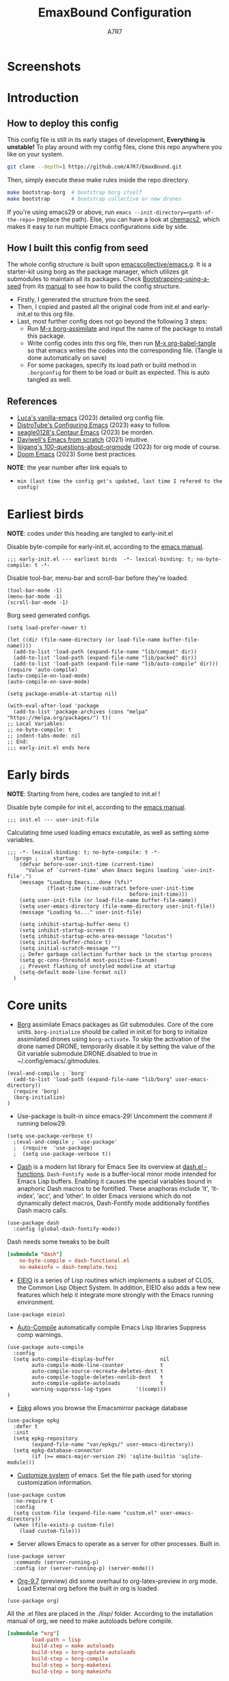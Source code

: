 :DOC-CONFIG:
# Tangle by default to init.el, which is the most common case
#+PROPERTY: header-args:elisp :tangle init.el :language elisp
#+PROPERTY: header-args:emacs-lisp :tangle init.el :language elisp
#+PROPERTY: header-args:toml :tangle .borgconfig :language toml
#+PROPERTY: header-args:mkdirp yes :comments no
#+STARTUP: fold
#+OPTIONS: toc:2
#+auto_tangle: t
:END:

#+TITLE: EmaxBound Configuration
#+AUTHOR: A7R7

#+HTML:<img alt="EmaxBound" src="assets/EmacsBound.svg" width="100%"> 
#+HTML:<a href="https://www.gnu.org/software/emacs/"><img alt="GNU Emacs" src="https://img.shields.io/badge/emacs-29.1-8A2BF2?logo=gnuemacs&logoColor=white"/></a>
#+HTML:<a href="https://github.com/emacscollective/borg"><img alt="Package Manager" src="https://img.shields.io/badge/package_manager-borg-green"/></a>
#+HTML:<a href="https://en.wikipedia.org/wiki/Linux"><img alt="Linux" src="https://img.shields.io/badge/linux-FCC624?logo=linux&logoColor=black"/></a>

* Screenshots
#+HTML:<img alt="Dashboard" src="assets/dashboard.png" width="100%">
#+HTML:<img alt="Org Mode" src="assets/org_mode.png" width="80%" style="box-shadow: 2px 2px 4px rgba(0, 0, 0, 0.5);">
* Introduction
** How to deploy this config

This config file is still in its early stages of development, *Everything is unstable!*
To play around with my config files, clone this repo anywhere you like on your system.

#+begin_src bash
git clone --depth=1 https://github.com/A7R7/EmaxBound.git
#+end_src

Then, simply execute these make rules inside the repo directory.

#+begin_src bash
make bootstrap-borg  # bootstrap borg itself
make bootstrap       # bootstrap collective or new drones
#+end_src

If you're using emacs29 or above, run ~emacs --init-directory=<path-of-the-repo>~ (replace the path).
Else, you can have a look at [[https://github.com/plexus/chemacs2][chemacs2]], which makes it easy to run multiple Emacs configurations side by side.

** How I built this config from seed

The whole config structure is built upon [[https://github.com/emacscollective/emacs.g][emacscollective/emacs.g]].
It is a starter-kit using borg as the package manager, which utilizes git submodules to maintain all its packages.
Check [[https://emacsmirror.net/manual/borg/Bootstrapping-using-a-seed.html][Bootstrapping-using-a-seed]] from its [[https://emacsmirror.net/manual/borg/][manual]] to see how to build the config structure.

- Firstly, I generated the structure from the seed.
- Then, I copied and pasted all the original code from init.el and early-init.el to this org file.
- Last, most further config does not go beyond the following 3 steps:
  + Run [[elisp: borg-assimilate][M-x borg-assimilate]] and input the name of the package to install this package.
  + Write config codes into this org file, then run [[elisp:org-babel-tangle][M-x org-babel-tangle]] so that emacs writes the codes into the corresponding file. (Tangle is done automatically on save)
  + For some packages, specify its load path or build method in ~.borgconfig~ for them to be load or built as expected. This is auto tangled as well.

** References
-  [[https://github.com/lccambiaghi/vanilla-emacs][Luca's vanilla-emacs]] (2023) detailed org config file.
-  [[https://gitlab.com/dwt1/configuring-emacs][DistroTube's Configuring Emacs]] (2023) easy to follow.
-  [[https://github.com/seagle0128/.emacs.d][seagle0128's Centaur Emacs]] (2023) be morden.
-  [[https://github.com/daviwil/emacs-from-scratch][Daviwell's Emacs from scratch]] (2021) intuitive.
-  [[https://github.com/lijigang/100-questions-about-orgmode][lijigang's 100-questions-about-orgmode]] (2023) for org mode of course.
-  [[https://github.com/doomemacs/doomemacs][Doom Emacs]] (2023) Some best practices.
*NOTE*: the year number after link equals to
- =min (last time the config get's updated, last time I refered to the config)=
* Earliest birds

*NOTE*: codes under this heading are tangled to early-init.el

Disable byte-compile for early-init.el, according to the [[https://www.gnu.org/software/emacs/manual/html_node/emacs/Init-File.html][emacs manual]].
#+begin_src elisp :tangle early-init.el
;;; early-init.el --- earliest birds  -*- lexical-binding: t; no-byte-compile: t -*-
#+end_src

Disable tool-bar, menu-bar and scroll-bar before they're loaded.
#+begin_src elisp :tangle early-init.el
(tool-bar-mode -1)
(menu-bar-mode -1)
(scroll-bar-mode -1)
#+end_src

Borg seed generated configs.
#+begin_src elisp :tangle early-init.el
(setq load-prefer-newer t)

(let ((dir (file-name-directory (or load-file-name buffer-file-name))))
  (add-to-list 'load-path (expand-file-name "lib/compat" dir))
  (add-to-list 'load-path (expand-file-name "lib/packed" dir))
  (add-to-list 'load-path (expand-file-name "lib/auto-compile" dir)))
(require 'auto-compile)
(auto-compile-on-load-mode)
(auto-compile-on-save-mode)

(setq package-enable-at-startup nil)

(with-eval-after-load 'package
  (add-to-list 'package-archives (cons "melpa" "https://melpa.org/packages/") t))
;; Local Variables:
;; no-byte-compile: t
;; indent-tabs-mode: nil
;; End:
;;; early-init.el ends here
#+end_src

* Early birds

*NOTE*: Starting from here, codes are tangled to init.el !

Disable byte compile for init.el, according to the [[https://www.gnu.org/software/emacs/manual/html_node/emacs/Init-File.html][emacs manual]].
#+begin_src elisp
;;; init.el --- user-init-file
#+end_src

Calculating time used loading emacs excutable, as well as setting some variables.
#+begin_src elisp
;;; -*- lexical-binding: t; no-byte-compile: t -*-
  (progn ;     startup
    (defvar before-user-init-time (current-time)
      "Value of `current-time' when Emacs begins loading `user-init-file'.")
    (message "Loading Emacs...done (%fs)"
             (float-time (time-subtract before-user-init-time
                                        before-init-time)))
    (setq user-init-file (or load-file-name buffer-file-name))
    (setq user-emacs-directory (file-name-directory user-init-file))
    (message "Loading %s..." user-init-file)

    (setq inhibit-startup-buffer-menu t)
    (setq inhibit-startup-screen t)
    (setq inhibit-startup-echo-area-message "locutus")
    (setq initial-buffer-choice t)
    (setq initial-scratch-message "")
    ;; Defer garbage collection further back in the startup process
    (setq gc-cons-threshold most-positive-fixnum)
    ;; Prevent flashing of unstyled modeline at startup
    (setq-default mode-line-format nil)
  )
#+end_src

* Core units

 * [[https://github.com/emacscollective/borg][Borg]] assimilate Emacs packages as Git submodules. Core of the core units.
   =borg-initialize= should be called in init.el for borg to initialize assimilated drones using =borg-activate=.
    To skip the activation of the drone named DRONE, temporarily disable it by setting the value of the Git variable submodule.DRONE.disabled to true in ~/.config/emacs/.gitmodules.

#+begin_src elisp
(eval-and-compile ; `borg'
  (add-to-list 'load-path (expand-file-name "lib/borg" user-emacs-directory))
  (require 'borg)
  (borg-initialize)
)
#+end_src

 * Use-package is built-in since emacs-29! Uncomment the comment if running below29.
#+begin_src elisp
(setq use-package-verbose t)
  ;(eval-and-compile ; `use-package'
  ;  (require  'use-package)
  ;  (setq use-package-verbose t))
#+end_src

 * [[https://github.com/magnars/dash.el][Dash]] is a modern list library for Emacs See its overview at [[https://github.com/magnars/dash.el#functions][dash.el - functions]].
    =Dash-Fontify mode= is a buffer-local minor mode intended for Emacs Lisp buffers.  Enabling it causes the special variables bound in anaphoric Dash macros to be fontified.  These anaphoras include ‘it’, ‘it-index’, ‘acc’, and ‘other’.  In older Emacs versions which do not dynamically detect macros, Dash-Fontify mode additionally fontifies Dash macro calls.

#+begin_src elisp
(use-package dash
  :config (global-dash-fontify-mode))
#+end_src

Dash needs some tweaks to be built
#+begin_src toml
[submodule "dash"]
	no-byte-compile = dash-functional.el
	no-makeinfo = dash-template.texi
#+end_src

 * [[https://www.gnu.org/software/emacs][EIEIO]] is a series of Lisp routines which implements a subset of CLOS, the Common Lisp Object System. In addition, EIEIO also adds a few new features which help it integrate more strongly with the Emacs running environment.
#+begin_src elisp
(use-package eieio)
#+end_src

 * [[https://github.com/emacscollective/auto-compile][Auto-Compile]] automatically compile Emacs Lisp libraries
   Suppress comp warnings.
#+begin_src elisp
  (use-package auto-compile
    :config
    (setq auto-compile-display-buffer               nil
          auto-compile-mode-line-counter            t
          auto-compile-source-recreate-deletes-dest t
          auto-compile-toggle-deletes-nonlib-dest   t
          auto-compile-update-autoloads             t 
          warning-suppress-log-types        '((comp)))
  )
#+end_src

 * [[https://github.com/emacscollective/epkg][Epkg]] allows you browse the Emacsmirror package database
#+begin_src elisp
(use-package epkg
  :defer t
  :init
  (setq epkg-repository
        (expand-file-name "var/epkgs/" user-emacs-directory))
  (setq epkg-database-connector
        (if (>= emacs-major-version 29) 'sqlite-builtin 'sqlite-module)))
#+end_src

 * [[https://www.emacswiki.org/emacs/CustomizingAndSaving#Customize][Customize system]] of emacs. Set the file path used for storing customization information.
#+begin_src elisp
(use-package custom
  :no-require t
  :config
  (setq custom-file (expand-file-name "custom.el" user-emacs-directory))
  (when (file-exists-p custom-file)
    (load custom-file)))
#+end_src

 * Server allows Emacs to operate as a server for other processes. Built in.
#+begin_src elisp
(use-package server
  :commands (server-running-p)
  :config (or (server-running-p) (server-mode)))
#+end_src

 * [[https://git.tecosaur.net/tec/org-mode][Org-9.7]] (preview) did some overhaul to org-latex-preview in org mode. Load External org before the built in org is loaded.
#+begin_src elisp
  (use-package org)
#+end_src

All the .el files are placed in the ./lisp/ folder.
According to the installation manual of org, we need to make autoloads before compile.
#+begin_src toml 
  [submodule "org"]
          load-path = lisp
          build-step = make autoloads
          build-step = borg-update-autoloads
          build-step = borg-compile
          build-step = borg-maketexi
          build-step = borg-makeinfo
#+end_src

 * End of early birds, calculate load time.
#+begin_src elisp
(progn ;     startup
  (message "Loading early birds...done (%fs)"
           (float-time (time-subtract (current-time) before-user-init-time))))
#+end_src

* Libraries
** S
[[https://github.com/magnars/s.el][S]] is the long lost Emacs string manipulation library.

** F
[[https://github.com/rejeep/f.el][F]] is a modern API for working with files and directories in Emacs.

** Annalist
[[https://github.com/noctuid/annalist.el][annalist.el]] is a library that can be used to record information and later print that information using org-mode headings and tables. It allows defining different types of things that can be recorded (e.g. keybindings, settings, hooks, and advice) and supports custom filtering, sorting, and formatting. annalist is primarily intended for use in other packages like general and evil-collection, but it can also be used directly in a user’s configuration.
** Shrink path
[[https://github.com/zbelial/shrink-path.el][Shrink path]] is a small utility functions that allow for fish-style trunctated directories in eshell and for example modeline.
#+begin_src elisp
(use-package shrink-path :demand t)
#+end_src

** Emacsql
tweaks to buiild emacsql
#+begin_src toml
  [submodule "emacsql"]
	no-byte-compile = emacsql-pg.el
#+end_src

** Sqlite3
#+begin_src toml
[submodule "sqlite3"]
	build-step = make
#+end_src

* Basic Kbd 

We setup keybinding framworks and basic keybindings at this place. Note that not all keybindings are set here. Some package specific keybinding configs are set under where the package is configed
** Evil
*** Evil mode

[[https://github.com/emacs-evil/evil][Evil mode]] that turns you into an evil.

#+begin_src elisp
  (use-package evil
    :init
      (setq evil-want-integration t) ;; t by default
      (setq evil-want-keybinding nil)
      (setq evil-vsplit-window-right t)
      (setq evil-split-window-below t)
      (setq evil-want-C-u-scroll t)

    :config
      (evil-mode 1)
        ;; Use visual line motions even outside of visual-line-mode buffers
      (evil-global-set-key 'motion "j" 'evil-next-visual-line)
      (evil-global-set-key 'motion "k" 'evil-previous-visual-line)
      (evil-set-initial-state 'messages-buffer-mode 'normal)
      (evil-set-initial-state 'dashboard-mode 'normal)
      (evil-define-key 'normal 'foo-mode "e" 'baz)
  )
#+end_src

*** Evil collection

[[https://github.com/emacs-evil/evil-collection][Evil-collection]] automatically configures various Emacs modes with Vi-like keybindings.

#+begin_src elisp
  (use-package evil-collection
    ;; :demand t
    :after evil
    :custom (evil-collection-setup-minibuffer t)
    :config
    ;(setq evil-collection-mode-list '(dashboard dired ibuffer))
    (evil-collection-init))

  (use-package evil-tutor
    :demand t)

  (use-package emacs
    :config (setq ring-bell-function #'ignore)
  )
#+end_src

*** Undo-tree
#+begin_src elisp
  (use-package undo-tree
    :after evil
    :diminish
    :config
    (evil-set-undo-system 'undo-tree)
    (global-undo-tree-mode 1)
  )
#+end_src

** Meow
#+begin_src elisp
  (use-package meow
  :defer t
  :custom-face
    (meow-cheatsheet-command ((t (:height 180 :inherit fixed-pitch))))
  :config
    (defun meow-setup ()
      (setq meow-cheatsheet-layout meow-cheatsheet-layout-qwerty)
      (meow-motion-overwrite-define-key
       '("j" . meow-next)
       '("k" . meow-prev)
       '("<escape>" . ignore))
      (meow-leader-define-key
       ;; SPC j/k will run the original command in MOTION state.
       '("j" . "H-j") '("k" . "H-k")
       ;; Use SPC (0-9) for digit arguments.
       '("1" . meow-digit-argument) '("2" . meow-digit-argument) '("3" . meow-digit-argument)
       '("4" . meow-digit-argument) '("5" . meow-digit-argument) '("6" . meow-digit-argument)
       '("7" . meow-digit-argument) '("8" . meow-digit-argument) '("9" . meow-digit-argument)
       '("0" . meow-digit-argument) '("/" . meow-keypad-describe-key) '("?" . meow-cheatsheet))
      (meow-normal-define-key
       '("1" . meow-expand-1) '("2" . meow-expand-2) '("3" . meow-expand-3)
       '("4" . meow-expand-4) '("5" . meow-expand-5) '("6" . meow-expand-6)
       '("7" . meow-expand-7) '("8" . meow-expand-8) '("9" . meow-expand-9)
       '("0" . meow-expand-0)
       '("-" . negative-argument) '(";" . meow-reverse)
       '("," . meow-inner-of-thing) '("." . meow-bounds-of-thing)
       '("[" . meow-beginning-of-thing) '("]" . meow-end-of-thing)
       '("a" . meow-append) '("A" . meow-open-below)
       '("b" . meow-back-word) '("B" . meow-back-symbol)
       '("c" . meow-change) '("d" . meow-delete)
       '("D" . meow-backward-delete)
       '("e" . meow-next-word) '("E" . meow-next-symbol)
       '("f" . meow-find)
       '("g" . meow-cancel-selection) '("G" . meow-grab)
       '("h" . meow-left) '("H" . meow-left-expand)
       '("i" . meow-insert) '("I" . meow-open-above)
       '("j" . meow-next) '("J" . meow-next-expand)
       '("k" . meow-prev) '("K" . meow-prev-expand)
       '("l" . meow-right) '("L" . meow-right-expand)
       '("m" . meow-join)
       '("n" . meow-search)
       '("o" . meow-block) '("O" . meow-to-block)
       '("p" . meow-yank)
       '("q" . meow-quit) '("Q" . meow-goto-line)
       '("r" . meow-replace) '("R" . meow-swap-grab)
       '("s" . meow-kill)
       '("t" . meow-till)
       '("u" . meow-undo) '("U" . meow-undo-in-selection)
       '("v" . meow-visit)
       '("w" . meow-mark-word) '("W" . meow-mark-symbol)
       '("x" . meow-line) '("X" . meow-goto-line)
       '("y" . meow-save) '("Y" . meow-sync-grab)
       '("z" . meow-pop-selection)
       '("'" . repeat) '("<escape>" . ignore)))
        (meow-setup)
  )
#+end_src

** General

[[https://github.com/noctuid/general.el][General]] provides a more convenient method for binding keys in emacs
(for both evil and non-evil users).

*Note*: byte compile init.el will lead to function created by general-create-definer failed to work. See [[Header]].
#+begin_src elisp
  ;; Make ESC quit prompts
  (global-set-key (kbd "<escape>") 'keyboard-escape-quit)

  (use-package general
  :after evil
  :config
    ;; (general-evil-setup)
    ;; set up 'SPC' as the global leader key

    (general-evil-setup t)
    (general-create-definer config/leader
      :states '(normal insert visual emacs)
      :keymaps 'override
      :prefix "SPC" ;; set leader
      :global-prefix "M-SPC") ;; access leader in insert mode

    (config/leader
        "DEL"     '(which-key-undo                 :wk "󰕍 Undo key"))

    (config/leader :infix "b"
        ""        '(nil                            :wk "  Buffer ")
        "DEL"     '(which-key-undo                 :wk "󰕍 Undo key")
        "b"       '(switch-to-buffer               :wk " Switch ")
        "d"       '(kill-this-buffer               :wk "󰅖 Delete ")
        "r"       '(revert-buffer                  :wk "󰑓 Reload ")
        "["       '(previous-buffer                :wk " Prev ")
        "]"       '(next-buffer                    :wk " Next ")
    )
    (config/leader
        "{"       '(centaur-tabs-backward-group    :wk " Prev Group")
        "}"       '(centaur-tabs-forward-group     :wk " Next Group")
        "["       '(centaur-tabs-backward          :wk " Prev Buffer ")
        "]"       '(centaur-tabs-forward           :wk " Next Buffer ")
    )

    (config/leader :infix "TAB"
        ""        '(nil                            :wk " 󰓩 Tab ")
        "DEL"     '(which-key-undo                 :wk "󰕍 Undo key")
        "TAB"     '(tab-new                        :wk "󰝜 Tab New ")
        "d"       '(tab-close                      :wk "󰭌 Tab Del ")
        "["       '(tab-previous                   :wk " Prev ")
        "]"       '(tab-next                       :wk " Next ")
    )

    (config/leader :infix "w"
        ""        '(nil                            :wk " 󰓩 Tab ")
        "DEL"     '(which-key-undo                 :wk "󰕍 Undo key")
        "d"       '(delete-window                  :wk "󰅖 Delete  ")
        "v"       '(split-window-vertically        :wk "󰤻 Split   ")
        "s"       '(split-window-horizontally      :wk "󰤼 Split   ")
        "h"       '(evil-window-left               :wk " Focus H ")
        "j"       '(evil-window-down               :wk " Focus J ")
        "k"       '(evil-window-up                 :wk " Focus K ")
        "l"       '(evil-window-right              :wk " Focus L ")
        "\\"      '(split-window-vertically        :wk "󰤻 Split   ")
        "|"       '(split-window-horizontally      :wk "󰤼 Split   ")
    )
    (config/leader :infix "w"
        "\\"      '(split-window-vertically        :wk "󰤻 Split   ")
        "|"       '(split-window-horizontally      :wk "󰤼 Split   ")
    )

    (config/leader :infix "B"
        ""        '(nil                            :wk " 󰏗 Borg      ")
        "DEL"     '(which-key-undo                 :wk "󰕍 Undo key   ")
        "a"       '(borg-assimilate                :wk "󱧕 Assimilate ")
        "A"       '(borg-activate                  :wk " Activate   ")
        "b"       '(borg-build                     :wk "󱇝 Build      ")
        "c"       '(borg-clone                     :wk " Clone      ")
        "r"       '(borg-remove                    :wk "󱧖 Remove     ")
    )

    (config/leader :infix "t"
        ""        '(nil                            :wk " 󰭩 Toggle    ")
        "DEL"     '(which-key-undo                 :wk "󰕍 Undo key   ")
    )

    (config/leader :infix "q"
        ""        '(nil                            :wk " 󰗼 Quit      ")
        "DEL"     '(which-key-undo                 :wk "󰕍 Undo key   ")
        "q"       '(save-buffers-kill-terminal     :wk "󰗼 Quit Emacs ")
    )

    (config/leader :infix "g"
        ""        '(nil                            :wk " 󰊢 Git       ")
        "DEL"     '(which-key-undo                 :wk "󰕍 Undo key   ")
        "g"       '(magit                          :wk " Magit      ")
    )

    (config/leader 
        "e"       '(dirvish-side                   :wk "󰙅 Dirvish-side ")
        "E"       '(dirvish                        :wk " Dirvish      ")
        ;"qe"      '(save-buffers-kill-emacs         :wk "Quit Emacs ")
    )
  )
#+end_src

** Which-key

[[https://github.com/justbur/emacs-which-key][Which-key]] is a minor mode for Emacs that displays the key bindings following your currently entered incomplete command (a prefix) in a popup.
#+begin_src elisp
  (use-package which-key
  :after general
  :init
    (setq
      which-key-sort-order #'which-key-key-order-alpha
      which-key-sort-uppercase-first nil
      which-key-add-column-padding 1
      which-key-max-display-columns nil
      which-key-min-display-lines 6
      which-key-side-window-location 'bottom
      which-key-side-window-slot -10
      which-key-side-window-max-height 0.25
      which-key-idle-delay 0.8
      which-key-idle-secondary-delay 0.01
      which-key-max-description-length 25
      which-key-allow-imprecise-window-fit t
      ;which-key-separator " → "
      which-key-separator " "
      Which-key-show-early-on-C-h t
      which-key-sort-order 'which-key-prefix-then-key-order
    )
    ;(general-define-key
    ;:keymaps 'which-key-mode-map
    ;  "DEL" '(which-key-undo :wk "undo")
    ;)
    (which-key-mode 1)
  )
#+end_src

[[https://github.com/yanghaoxie/which-key-posframe][Which-key-posframe]] use posframe to show which-key popup. 
options for =which-key-posframe-poshandler=:
~posframe-poshandler-[frame/window/point]-[top/bottom/]-[center/left-corner/right-corner]~
#+begin_src elisp
  (use-package which-key-posframe
  :config
    (setq which-key-posframe-poshandler 'posframe-poshandler-frame-bottom-center)
    (which-key-posframe-mode)
  )
#+end_src

** Hydra
** Mouse

* Basic UI

We setup UI for basic emacs widgets at this place. Again, not all UI's are set here. 
Some package specific UI configs are set under where the package is configed.

** Fonts

Defining the various fonts that Emacs will use.
#+begin_src elisp
  (set-face-attribute 'default nil
    ;:font "JetBrainsMono Nerd Font"
    :font "RobotoMono Nerd Font"
    ;:font "Sarasa Term SC Nerd"
    ;:font "Sarasa Gothic SC"
    :height 155
  )
  (set-face-attribute 'variable-pitch nil
    :font "Sarasa Gothic SC"
    :height 180
  )
  (set-face-attribute 'fixed-pitch nil
    ;:font "Sarasa Fixed SC"
    :font "RobotoMono Nerd Font"
    :height 155
  )
  (set-face-attribute 'fixed-pitch-serif t
    :family "Monospace Serif"
    :height 180 
  )
#+end_src

Makes commented text and keywords italics. Working in emacsclient but not emacs.
#+begin_src elisp
(set-face-attribute 'font-lock-comment-face nil 
  :foreground "LightSteelBlue4" :slant 'italic)
(set-face-attribute 'font-lock-keyword-face nil :slant 'italic)
#+end_src

links

#+begin_src elisp
(set-face-attribute 'link nil :foreground "#ffcc66" :underline t :bold nil)
#+end_src

*** Zooming In/Out

You can use the bindings CTRL plus =/- for zooming in/out.  You can also use CTRL plus the mouse wheel for zooming in/out.

#+begin_src elisp
 (use-package emacs
   :init 
     (global-set-key (kbd "C-=")            'text-scale-increase)
     (global-set-key (kbd "C--")            'text-scale-decrease)
     (global-set-key (kbd "<C-wheel-up>")   'text-scale-increase)
     (global-set-key (kbd "<C-wheel-down>") 'text-scale-decrease)
 )
#+end_src

*** Pitch
There're 2 modes that controls pitch, mixed-pitch-mode and fixed-pitch-mode.
Personally I prefer fixed-pitch-mode.
#+begin_src elisp
  (use-package fixed-pitch)
#+end_src

#+begin_src elisp
  (use-package mixed-pitch-mode
  :defer t
  :config
    (setq  mixed-pitch-set-height t)
  )
#+end_src

** Icons
*** All-the-icons

[[https://github.com/domtronn/all-the-icons.el][All-the-icons]] is an icon set that can be used with dashboard, dired, ibuffer and other Emacs programs.

#+begin_src emacs-lisp
(use-package all-the-icons
  :ensure t
  :if (display-graphic-p))

;(use-package all-the-icons-dired
;  :hook (dired-mode . (lambda () (all-the-icons-dired-mode t))))
#+end_src

*NOTE*: In order for the icons to work it is very important that you install the Resource Fonts included in this package. Run [[elisp:all-the-icons-install-fonts][M-x all-the-icons-install-fonts]] to install necessary icons.

*** Nerd-icons
[[https://github.com/rainstormstudio/nerd-icons.el][Nerd-icons]] is a library for easily using Nerd Font icons inside Emacs, an alternative to all-the-icons.
Run [[elisp:nerd-icons-install-fonts][M-x nerd-icons-install-fonts]] to install =Symbols Nerd Fonts Mono= for you.
#+begin_src elisp
(use-package nerd-icons
  ;; :custom
  ;; The Nerd Font you want to use in GUI
  ;; "Symbols Nerd Font Mono" is the default and is recommended
  ;; but you can use any other Nerd Font if you want
  ;; (nerd-icons-font-family "Symbols Nerd Font Mono")
)
#+end_src

** Theme
[[https://github.com/hlissner/emacs-doom-themes][Doom-themes]] is a great set of themes with a lot of variety and support for many different Emacs modes. Taking a look at the [[https://github.com/hlissner/emacs-doom-themes/tree/screenshots][screenshots]] might help you decide which one you like best.  You can also run =M-x counsel-load-theme= to choose between them easily.

** Text Arrangement
*** Centering

We have 3 modes that can help centering text in a window. But currently we only use olivetti mode.

**** Olivetti

    [[https://github.com/rnkn/olivetti][Olibetti]] is a simple Emacs minor mode for a nice writing environment.
    Set olivetti-style to both margins and fringes for a fancy "page" look.

    Note that for pages with variable-pitch fonts,
    =olivetti-body-width= should be set smaller for it to look good.
#+begin_src elisp
  (use-package olivetti
  :hook (org-mode . olivetti-mode)
    (Custom-mode . olivetti-mode)
    (help-mode . olivetti-mode)
    (dashboard-mode . olivetti-mode)
    (dashboard-mode . variable-pitch-mode)
    (olivetti-mode . visual-line-mode)
  :custom-face
    (olivetti-fringe ((t (:background "#171B24"))))
  :init 
    (setq-default fill-column 72)
  :config
    ;If nil (the default), use the value of fill-column + 2.
    (setq olivetti-body-width nil
          olivetti-style 'fancy)
    (set-face-attribute 'olivetti-fringe nil :background "#171B24")

    (defun config/adjust-olivetti-body-width ()
      (when (and (boundp 'mixed-pitch-mode) mixed-pitch-mode)
        (setq olivetti-body-width 54)))
    ;(add-hook 'olivetti-mode-hook 'config/adjust-olivetti-body-width)
    (config/leader
      "tc"  '(olivetti-mode     :wk "󰉠 Center")
    )
  )
#+end_src

**** Visual-fill-column

    [[https://github.com/joostkremers/visual-fill-column][visual-fill-column]]  
    
**** Writeroom-mode

*** Spacing 

[[https://github.com/trevorpogue/topspace][Topspace]] recenter line 1 with scrollable upper margin/padding
#+begin_src elisp
  (use-package topspace
  :hook (dashboard-mode . topspace-mode)
  )
#+end_src

** Transparency

Set background Transparency, according to [[https://www.emacswiki.org/emacs/TransparentEmacs][this page]].
#+begin_src elisp
  (set-frame-parameter nil 'alpha-background 96)
  (add-to-list 'default-frame-alist '(alpha-background . 96))

  (defun config/transparency (value)
    "Sets the transparency of the frame window. 0=transparent/100=opaque"
    (interactive "nTransparency Value 0 - 100 opaque:")
    (set-frame-parameter nil 'alpha-background value))
#+end_src

** Scroll

This piece of code is taken from https://emacs-china.org/t/topic/25114/5
#+begin_src elisp
(pixel-scroll-precision-mode 1)
(setq pixel-scroll-precision-interpolate-page t)
(defun +pixel-scroll-interpolate-down (&optional lines)
  (interactive)
  (if lines
      (pixel-scroll-precision-interpolate (* -1 lines (pixel-line-height)))
    (pixel-scroll-interpolate-down)))

(defun +pixel-scroll-interpolate-up (&optional lines)
  (interactive)
  (if lines
      (pixel-scroll-precision-interpolate (* lines (pixel-line-height))))
  (pixel-scroll-interpolate-up))

(defalias 'scroll-up-command '+pixel-scroll-interpolate-down)
(defalias 'scroll-down-command '+pixel-scroll-interpolate-up)
#+end_src

** Modeline

[[https://github.com/seagle0128/doom-modeline][Doom-modeline]] is a very attractive and rich (yet still minimal) mode line configuration for Emacs.  The default configuration is quite good but you can check out the [[https://github.com/seagle0128/doom-modeline#customize][configuration options]] for more things you can enable or disable.

#+begin_src elisp
  (use-package doom-modeline
  :init 
    (setq 
      doom-modeline-height 37
      doom-modeline-enable-word-count t)
    (doom-modeline-mode 1)
  :config
    (set-face-attribute 'doom-modeline t
      :inherit 'variable-pitch
    )
  )
#+end_src

*NOTE1*: [[Nerd-icons]] are necessary. Run [[elisp:nerd-icons-install-fonts][M-x nerd-icons-install-fonts]] to install the resource fonts.

*NOTE2:* [[All-the-icons]] hasn't been supported since 4.0.0. If you prefer all-the-icons, please use release 3.4.0, then run [[elisp:all-the-icons-install-fonts][M-x all-the-icons-install-fonts]] to install necessary icons.

*** Diminish
This package implements hiding or abbreviation of the modeline displays (lighters) of minor-modes.  With this package installed, you can add ':diminish' to any use-package block to hide that particular mode in the modeline.
#+begin_src elisp
(use-package diminish)
#+end_src

** Dashboard
Dashboard is an extensible startup screen showing you recent files, bookmarks, agenda items and an Emacs banner.
#+begin_src elisp
  (use-package dashboard
  :init
    (setq initial-buffer-choice 'dashboard-open
          dashboard-image-banner-max-width 1000
          dashboard-set-heading-icons t
          dashboard-center-content t ;; set to 't' for centered content
          dashboard-set-file-icons t
          initial-buffer-choice 
            (lambda () (get-buffer-create "*dashboard*"))
          dashboard-startup-banner ;; use custom image as banner
            (concat user-emacs-directory "assets/EmacsBound.xpm")
          dashboard-items '(
            (recents . 5)
            (agenda . 5 )
            (bookmarks . 3)
            (projects . 3)
            (registers . 3)
          )
    )
  :config
    (dashboard-setup-startup-hook)
  )
#+end_src

** Tabs
#+begin_src elisp
  (use-package centaur-tabs
    :hook
      (emacs-startup . centaur-tabs-mode)
      (dired-mode . centaur-tabs-local-mode)
      (dirvish-directory-view-mode . centaur-tabs-local-mode)
      (dashboard-mode . centaur-tabs-local-mode)
    :init
      (setq centaur-tabs-set-icons t
            centaur-tabs-set-modified-marker t
            centaur-tabs-modified-marker "M"
            centaur-tabs-cycle-scope 'tabs
            centaur-tabs-set-bar 'over
            centaur-tabs-enable-ido-completion nil
      )
      (centaur-tabs-mode t)
    :config
      (centaur-tabs-change-fonts "Cantarell" 160)
      ;; (centaur-tabs-headline-match)
      ;; (centaur-tabs-group-by-projectile-project)

  )
#+end_src

** Line Number
#+begin_src elisp
  (use-package emacs
  :custom-face
    (line-number ((t (:weight normal :slant normal :foreground "LightSteelBlue4" :inherit default))))
    (line-number-current-line ((t (:inherit (hl-line default) :foreground "#ffcc66" :slant italic :weight normal))))
  :config
    (defun config/toggle-line-number-nil ()      
        (interactive)
        (setq display-line-numbers nil)
    )
    (defun config/toggle-line-number-absolute () 
        (interactive)
        (setq display-line-numbers t)
    )
    (defun config/toggle-line-number-relative () 
        (interactive)
        (setq display-line-numbers 'relative)
    )
    (defun config/toggle-line-number-visual ()   
        (interactive)
        (setq display-line-numbers 'visual)
    )
    (config/leader :infix "tl"
        ""        '(nil                                :wk "  Line Number ")
        "DEL"     '(which-key-undo                     :wk "󰕍 Undo key ")
        "n"       '(config/toggle-line-number-nil      :wk "󰅖 Nil        ")
        "a"       '(config/toggle-line-number-absolute :wk "󰯫 Absolute   ")
        "r"       '(config/toggle-line-number-relative :wk " Relative   ")
        "v"       '(config/toggle-line-number-visual   :wk " Visual     ")
    )
  )
#+end_src

** Scrolling
#+begin_src elisp
  (use-package emacs
  :config
    (setq scroll-conservatively 97)
    (setq scroll-preserve-screen-position 1)
    (setq mouse-wheel-progressive-speed nil)
  )
#+end_src

** Minibuffer
*** Mini-frame

[[https://github.com/muffinmad/emacs-mini-frame][Mini-Frame]], similar to posframe, shows minibuffer in child frame on read-from-minibuffer.
#+begin_src elisp
  (use-package mini-frame
  :config
    (setq mini-frame-detach-on-hide nil)
    ;(setq mini-frame-standalone 't)
    ;(setq mini-frame-resize-min-height 10)
    (setq mini-frame-ignore-commands 
      (append mini-frame-ignore-commands
       '(evil-window-split evil-window-vsplit evil-ex)))
  )
#+end_src
*** Solaire mode

Darken the background of minibuffer using solaire-mode.
#+begin_src elisp
  ;(add-hook 'minibuffer-setup-hook 'solaire-mode)
#+end_src
*** Center text

Use olivetti to center text in minibuffer!
#+begin_src elisp
  (add-hook 'minibuffer-setup-hook
    (defun config/set-minibuffer-margin ()
      (setq olivetti-body-width 140)
      (olivetti-mode)
    )
  )
#+end_src

** Diff
#+begin_src elisp
  (use-package diff-hl
  :custom-face
    (diff-hl-change ((t (:background "#2c5f72" :foreground "#77a8d9"))))
    (diff-hl-delete ((t (:background "#844953" :foreground "#f27983"))))
    (diff-hl-insert ((t (:background "#5E734A" :foreground "#a6cc70"))))
  :config
    (setq diff-hl-draw-borders nil)
    (global-diff-hl-mode)
    (add-hook 'magit-post-refresh-hook 'diff-hl-magit-post-refresh t)
  )
#+end_src

** Posframe
[[https://github.com/tumashu/posframe][Posframe]] can pop up a frame at point, this *posframe* is a child-frame connected to its root window's buffer. 

* Facilities
** Long tail
#+begin_src elisp
(use-package diff-mode
  :defer t
  :config
  (when (>= emacs-major-version 27)
    (set-face-attribute 'diff-refine-changed nil :extend t)
    (set-face-attribute 'diff-refine-removed nil :extend t)
    (set-face-attribute 'diff-refine-added   nil :extend t)))
#+end_src

#+begin_src elisp
(use-package dired
  :defer t
  :config (setq dired-listing-switches "-alh"))
#+end_src

#+begin_src elisp
(use-package eldoc
  :when (version< "25" emacs-version)
  :config (global-eldoc-mode))
#+end_src

#+begin_src elisp
(use-package help
  :defer t
  :config (temp-buffer-resize-mode))
#+end_src

#+begin_src elisp
(progn ;    `isearch'
  (setq isearch-allow-scroll t))
#+end_src

#+begin_src elisp
(use-package lisp-mode
  :config
  (add-hook 'emacs-lisp-mode-hook 'outline-minor-mode)
  (add-hook 'emacs-lisp-mode-hook 'reveal-mode)
  (defun indent-spaces-mode ()
    (setq indent-tabs-mode nil))
  (add-hook 'lisp-interaction-mode-hook 'indent-spaces-mode))
#+end_src

 * [[https://github.com/magit/magit][Magit]] is a VERY powerful git client.
#+begin_src elisp
(use-package magit
  :defer t
  :commands (magit-add-section-hook)
  :config
  (magit-add-section-hook 'magit-status-sections-hook
                          'magit-insert-modules
                          'magit-insert-stashes
                          'append))
#+end_src
    - tweaks to build magit
#+begin_src toml
[submodule "magit"]
	no-byte-compile = lisp/magit-libgit.el
#+end_src
#+begin_src elisp
(use-package man
  :defer t
  :config (setq Man-width 80))
#+end_src

#+begin_src elisp
(use-package paren
  :config (show-paren-mode))
#+end_src

#+begin_src elisp
(use-package prog-mode
  :config (global-prettify-symbols-mode)
  (defun indicate-buffer-boundaries-left ()
    (setq indicate-buffer-boundaries 'left))
  (add-hook 'prog-mode-hook 'indicate-buffer-boundaries-left))
#+end_src

#+begin_src elisp
(use-package recentf
  :demand t
  :config (add-to-list 'recentf-exclude "^/\\(?:ssh\\|su\\|sudo\\)?x?:"))
#+end_src

#+begin_src elisp
(use-package savehist
  :config (savehist-mode))
#+end_src

#+begin_src elisp
(use-package saveplace
  :when (version< "25" emacs-version)
  :config (save-place-mode))
#+end_src

#+begin_src elisp
(use-package simple
  :config (column-number-mode))
#+end_src

#+begin_src elisp
(use-package smerge-mode
  :defer t
  :config
  (when (>= emacs-major-version 27)
    (set-face-attribute 'smerge-refined-removed nil :extend t)
    (set-face-attribute 'smerge-refined-added   nil :extend t)))
#+end_src

#+begin_src elisp
(progn ;    `text-mode'
  (add-hook 'text-mode-hook 'indicate-buffer-boundaries-left))
#+end_src

#+begin_src elisp
(use-package tramp
  :defer t
  :config
  (add-to-list 'tramp-default-proxies-alist '(nil "\\`root\\'" "/ssh:%h:"))
  (add-to-list 'tramp-default-proxies-alist '("localhost" nil nil))
  (add-to-list 'tramp-default-proxies-alist
               (list (regexp-quote (system-name)) nil nil))
  (setq vc-ignore-dir-regexp
        (format "\\(%s\\)\\|\\(%s\\)"
                vc-ignore-dir-regexp
                tramp-file-name-regexp)))
#+end_src

#+begin_src elisp
(use-package tramp-sh
  :defer t
  :config (cl-pushnew 'tramp-own-remote-path tramp-remote-path))
#+end_src

** Dirvish
Dropin replacement for dired.
#+begin_src elisp
  (use-package dirvish
  :init
    (dirvish-override-dired-mode)
  :custom
    (dirvish-quick-access-entries ; It's a custom option, `setq' won't work
      '(("h" "~/"                          "Home")
        ("d" "~/Downloads/"                "Downloads")
        ("m" "/mnt/"                       "Drives")
        ("t" "~/.local/share/Trash/files/" "TrashCan"))
    )
  :config
    ;; (dirvish-peek-mode) ; Preview files in minibuffer
    ;; (dirvish-side-follow-mode) ; similar to `treemacs-follow-mode'
    (setq dirvish-path-separators (list "  " "  " "  "))
    (setq dirvish-mode-line-format
            '(:left (sort symlink) :right (omit yank index)))
    (setq dirvish-attributes
            '(all-the-icons file-time file-size collapse subtree-state vc-state git-msg))
    (setq delete-by-moving-to-trash t)
    (setq dired-listing-switches
            "-l --almost-all --human-readable --group-directories-first --no-group")
    (nmap dirvish-mode-map
        "TAB"    '(dirvish-subtree-toggle    :wk "Subtre-toggle")
        "q"      '(dirvish-quit              :wk "Quit")
        "h"      '(dired-up-directory        :wk "Up-dir")
        "l"      '(dired-find-file           :wk "Open/Toggle")
        "a"      '(dirvish-quick-access      :wk "Access")
        "f"      '(dirvish-file-info-menu    :wk "File Info Menu")
        "y"      '(dirvish-yank-menu         :wk "Yank Menu")
        "N"      '(dirvish-narrow            :wk "Narrow")
        "v"      '(dirvish-vc-menu           :wk "View-file") ; remapped `dired-view-file'
        "s"      '(dirvish-quicksort         :wk "Quick-sort"); remapped `dired-sort-toggle-or-edit'

        "M-f"    '(dirvish-history-go-forward  :wk "History-forward")
        "M-b"    '(dirvish-history-go-backward :wk "History-back")
        "M-l"    '(dirvish-ls-switches-menu    :wk "ls Switch Menu")
        "M-m"    '(dirvish-mark-menu           :wk "Mark Menu")
        "M-t"    '(dirvish-layout-toggle       :wk "Layout-toggle")
        "M-s"    '(dirvish-setup-menu          :wk "Setup-Menu")
        "M-e"    '(dirvish-emerge-menu         :wk "Emerge-Menu")
        "M-j"    '(dirvish-fd-jump             :wk "fd-jump")
    )
  )
  ;      :bind ; Bind `dirvish|dirvish-side|dirvish-dwim' as you see fit
  ;      (("C-c f" . dirvish-fd)
  ;       :map dirvish-mode-map ; Dirvish inherits `dired-mode-map'
  ;       ("a"   . dirvish-quick-access)
  ;       ("f"   . dirvish-file-info-menu)
  ;       ("y"   . dirvish-yank-menu)
  ;       ("N"   . dirvish-narrow)
  ;       ("^"   . dirvish-history-last)
  ;       ("h"   . dirvish-history-jump) ; remapped `describe-mode'
  ;       ("s"   . dirvish-quicksort)    ; remapped `dired-sort-toggle-or-edit'
  ;       ("v"   . dirvish-vc-menu)      ; remapped `dired-view-file'
  ;       ("TAB" . dirvish-subtree-toggle)
  ;       ("M-f" . dirvish-history-go-forward)
  ;       ("M-b" . dirvish-history-go-backward)
  ;       ("M-l" . dirvish-ls-switches-menu)
  ;       ("M-m" . dirvish-mark-menu)
  ;       ("M-t" . dirvish-layout-toggle)
  ;       ("M-s" . dirvish-setup-menu)
  ;       ("M-e" . dirvish-emerge-menu)
  ;       ("M-j" . dirvish-fd-jump))
#+end_src
#+begin_src elisp
  (use-package diredfl
    :hook
    ((dired-mode . diredfl-mode)
     ;; highlight parent and directory preview as well
     (dirvish-directory-view-mode . diredfl-mode))
    :config
    (set-face-attribute 'diredfl-dir-name nil :bold t)
  )
#+end_src
tweaks to build dirvish
#+begin_src toml
[submodule "dirvish"]
	load-path = .
	load-path = extensions
#+end_src
** Helpful
[[https://github.com/Wilfred/helpful][Helpful]] adds a lot of very helpful information to Emacs' =describe-= command buffers.
For example, if you use =describe-function=, you will not only get the documentation about the function,
you will also see the source code of the function and where it gets used in other places in the Emacs configuration.
It is very useful for figuring out how things work in Emacs.

#+begin_src elisp
  (use-package helpful
  :bind
     ([remap describe-key]      . helpful-key)
     ([remap describe-command]  . helpful-command)
     ([remap describe-variable] . helpful-variable)
     ([remap describe-function] . helpful-callable)
  )
#+end_src

** Marginalia
#+begin_src elisp
  (use-package marginalia
  :general
    (:keymaps 'minibuffer-local-map
     "M-A" 'marginalia-cycle)
  :custom
    (marginalia-max-relative-age 0)
    (marginalia-align 'right)
  :init
    (marginalia-mode)
  )
#+end_src

** Vertico

[[https://github.com/minad/vertico#extensions][Vertico]] provides a performant and minimalistic vertical completion UI based on the default completion system. 

#+begin_src elisp
  (use-package vertico
    :init
    (setq completion-styles '(orderless))
    (setq orderless-component-separator #'orderless-escapable-split-on-space)
    (setq orderless-matching-styles
        '(orderless-initialism orderless-prefixes orderless-regexp))
    ;; Different scroll margin
    ;(setq vertico-scroll-margin 1)
    ;; Show more candidates
    ;(setq vertico-count 20)
    ;; Grow and shrink the Vertico minibuffer
    ;(setq vertico-resize nil)
    ;; Optionally enable cycling for `vertico-next' and `vertico-previous'.
    (setq vertico-cycle t)
    ;; use Vertico as an in-buffer completion UI
    (setq completion-in-region-function 'consult-completion-in-region)
    (vertico-mode 1)
  )
#+end_src
tweaks to build vertico
#+begin_src toml
[submodule "vertico"]
	load-path = .
	load-path = extensions
#+end_src
**** Vertico-directory

#+begin_src elisp
(use-package vertico-directory
  :after vertico
  ;; More convenient directory navigation commands
  :bind (:map vertico-map
              ("RET" . vertico-directory-enter)
              ("DEL" . vertico-directory-delete-char)
              ("M-DEL" . vertico-directory-delete-word))
  ;; Tidy shadowed file names
  :hook (rfn-eshadow-update-overlay . vertico-directory-tidy))
#+end_src
**** Vertico-multiform

Vertico-multiform configures Vertico modes per command or completion category.

#+begin_src elisp
  (use-package vertico-multiform
    :after vertico
    :config (vertico-multiform-mode)
  )
#+end_src

**** Vertico-posframe

[[https://github.com/tumashu/vertico-posframe][Vertico-posframe]] is an vertico extension, which lets vertico use posframe to show its candidate menu.

#+begin_src elisp
  (use-package vertico-posframe
  :disabled
  :after vertico-multiform
  :init 
    (setq vertico-multiform-commands
         '((consult-line posframe
              (vertico-posframe-poshandler . posframe-poshandler-frame-top-center)
              ;(vertico-posframe-fallback-mode . vertico-buffer-mode)
              (vertico-posframe-width . 50))
           (execute-extended-command
              (vertico-posframe-poshandler . posframe-poshandler-frame-top-center)
              (vertico-posframe-fallback-mode . vertico-buffer-mode))
           (t posframe)
          )
    )
    (setq vertico-count 20
          vertico-posframe-border-width 3
          vertico-posframe-width 140
          vertico-resize nil)

    ;(vertico-multiform-mode 1)
    ;(vertico-posframe-mode 1)
  )
#+end_src

**** Savehist

#+begin_src elisp
  ;; Persist history over Emacs restarts. Vertico sorts by history position.
    (use-package savehist
        :init
        (savehist-mode))
#+end_src

#+begin_src elisp
  ;; A few more useful configurations...
    (use-package emacs
        :init
        ;; Add prompt indicator to `completing-read-multiple'.
        ;; We display [CRM<separator>], e.g., [CRM,] if the separator is a comma.
        (defun crm-indicator (args)
        (cons (format "[CRM%s] %s"
                        (replace-regexp-in-string
                        "\\`\\[.*?]\\*\\|\\[.*?]\\*\\'" ""
                        crm-separator)
                        (car args))
                (cdr args)))
        (advice-add #'completing-read-multiple :filter-args #'crm-indicator)

        ;; Do not allow the cursor in the minibuffer prompt
        (setq minibuffer-prompt-properties
            '(read-only t cursor-intangible t face minibuffer-prompt))
        (add-hook 'minibuffer-setup-hook #'cursor-intangible-mode)

        ;; Emacs 28: Hide commands in M-x which do not work in the current mode.
        ;; Vertico commands are hidden in normal buffers.
        ;; (setq read-extended-command-predicate
        ;;       #'command-completion-default-include-p)
        ;; Enable recursive minibuffers
        (setq enable-recursive-minibuffers t))
#+end_src

** Consult

[[https://github.com/minad/consult][Consult]] provides search and navigation commands based on the Emacs completion function completing-read.

#+begin_src elisp
(use-package consult
  ;; Replace bindings. Lazily loaded due by `use-package'.
  :bind (;; C-c bindings in `mode-specific-map'
         ("C-c M-x" . consult-mode-command)
         ("C-c h" . consult-history)
         ("C-c k" . consult-kmacro)
         ("C-c m" . consult-man)
         ("C-c i" . consult-info)
         ([remap Info-search] . consult-info)
         ;; C-x bindings in `ctl-x-map'
         ("C-x M-:" . consult-complex-command)     ;; orig. repeat-complex-command
         ("C-x b" . consult-buffer)                ;; orig. switch-to-buffer
         ("C-x 4 b" . consult-buffer-other-window) ;; orig. switch-to-buffer-other-window
         ("C-x 5 b" . consult-buffer-other-frame)  ;; orig. switch-to-buffer-other-frame
         ("C-x r b" . consult-bookmark)            ;; orig. bookmark-jump
         ("C-x p b" . consult-project-buffer)      ;; orig. project-switch-to-buffer
         ;; Custom M-# bindings for fast register access
         ("M-#" . consult-register-load)
         ("M-'" . consult-register-store)          ;; orig. abbrev-prefix-mark (unrelated)
         ("C-M-#" . consult-register)
         ;; Other custom bindings
         ("M-y" . consult-yank-pop)                ;; orig. yank-pop
         ;; M-g bindings in `goto-map'
         ("M-g e" . consult-compile-error)
         ("M-g f" . consult-flymake)               ;; Alternative: consult-flycheck
         ("M-g g" . consult-goto-line)             ;; orig. goto-line
         ("M-g M-g" . consult-goto-line)           ;; orig. goto-line
         ("M-g o" . consult-outline)               ;; Alternative: consult-org-heading
         ("M-g m" . consult-mark)
         ("M-g k" . consult-global-mark)
         ("M-g i" . consult-imenu)
         ("M-g I" . consult-imenu-multi)
         ;; M-s bindings in `search-map'
         ("M-s d" . consult-find)
         ("M-s D" . consult-locate)
         ("M-s g" . consult-grep)
         ("M-s G" . consult-git-grep)
         ("M-s r" . consult-ripgrep)
         ("M-s l" . consult-line)
         ("M-s L" . consult-line-multi)
         ("M-s k" . consult-keep-lines)
         ("M-s u" . consult-focus-lines)
         ;; Isearch integration
         ("M-s e" . consult-isearch-history)
         :map isearch-mode-map
         ("M-e" . consult-isearch-history)         ;; orig. isearch-edit-string
         ("M-s e" . consult-isearch-history)       ;; orig. isearch-edit-string
         ("M-s l" . consult-line)                  ;; needed by consult-line to detect isearch
         ("M-s L" . consult-line-multi)            ;; needed by consult-line to detect isearch
         ;; Minibuffer history
         :map minibuffer-local-map
         ("M-s" . consult-history)                 ;; orig. next-matching-history-element
         ("M-r" . consult-history))                ;; orig. previous-matching-history-element

  ;; Enable automatic preview at point in the *Completions* buffer. This is
  ;; relevant when you use the default completion UI.
  :hook (completion-list-mode . consult-preview-at-point-mode)

  ;; The :init configuration is always executed (Not lazy)
  :init

  ;; Optionally configure the register formatting. This improves the register
  ;; preview for `consult-register', `consult-register-load',
  ;; `consult-register-store' and the Emacs built-ins.
  (setq register-preview-delay 0.5
        register-preview-function #'consult-register-format)

  ;; Optionally tweak the register preview window.
  ;; This adds thin lines, sorting and hides the mode line of the window.
  (advice-add #'register-preview :override #'consult-register-window)

  ;; Use Consult to select xref locations with preview
  (setq xref-show-xrefs-function #'consult-xref
        xref-show-definitions-function #'consult-xref)

  ;; Configure other variables and modes in the :config section,
  ;; after lazily loading the package.
  :config

  ;; Optionally configure preview. The default value
  ;; is 'any, such that any key triggers the preview.
  ;; (setq consult-preview-key 'any)
  ;; (setq consult-preview-key "M-.")
  ;; (setq consult-preview-key '("S-<down>" "S-<up>"))
  ;; For some commands and buffer sources it is useful to configure the
  ;; :preview-key on a per-command basis using the `consult-customize' macro.
  (consult-customize
   consult-theme :preview-key '(:debounce 0.2 any)
   consult-ripgrep consult-git-grep consult-grep
   consult-bookmark consult-recent-file consult-xref
   consult--source-bookmark consult--source-file-register
   consult--source-recent-file consult--source-project-recent-file
   ;; :preview-key "M-."
   :preview-key '(:debounce 0.4 any))

  ;; Optionally configure the narrowing key.
  ;; Both < and C-+ work reasonably well.
  (setq consult-narrow-key "<") ;; "C-+"

  ;; Optionally make narrowing help available in the minibuffer.
  ;; You may want to use `embark-prefix-help-command' or which-key instead.
  ;; (define-key consult-narrow-map (vconcat consult-narrow-key "?") #'consult-narrow-help)

  ;; By default `consult-project-function' uses `project-root' from project.el.
  ;; Optionally configure a different project root function.
  ;;;; 1. project.el (the default)
  ;; (setq consult-project-function #'consult--default-project--function)
  ;;;; 2. vc.el (vc-root-dir)
  ;; (setq consult-project-function (lambda (_) (vc-root-dir)))
  ;;;; 3. locate-dominating-file
  ;; (setq consult-project-function (lambda (_) (locate-dominating-file "." ".git")))
  ;;;; 4. projectile.el (projectile-project-root)
  ;; (autoload 'projectile-project-root "projectile")
  ;; (setq consult-project-function (lambda (_) (projectile-project-root)))
  ;;;; 5. No project support
  ;; (setq consult-project-function nil)
)
#+end_src

** Blink search 

[[https://github.com/manateelazycat/blink-search][Blink-search]] is the fastest multi-source search framework for Emacs.

#+begin_src elisp
  (use-package blink-search
  :config
    (setq blink-search-enable-posframe t)
  )
#+end_src

** Color-rg
[[https://github.com/manateelazycat/color-rg][Color-rg]] is a search and refactoring tool based on ripgrep.
#+begin_src elisp
  (use-package color-rg
  :config
    (general-def isearch-mode-map
      "M-s M-s" 'isearch-toggle-color-rg
    )
  )
#+end_src
** Popweb 

* Coding
** YASnippet

[[https://github.com/joaotavora/yasnippet][YASnippet]] is a template system for Emacs. It allows you to type an abbreviation and automatically expand it into function templates.
#+begin_src elisp
(use-package yasnippet
  :init
  (yas-global-mode 1)
)
#+end_src

** AAS

[[https://github.com/ymarco/auto-activating-snippets][AAS (Auto Activating Snippets)]] implements an engine for auto-expanding snippets. It is done by tracking your inputted chars along a tree until you complete a registered key sequence.
#+begin_src elisp
(use-package aas
  :hook (LaTeX-mode . aas-activate-for-major-mode)
  :hook (org-mode . aas-activate-for-major-mode)
  :config
  (aas-set-snippets 'text-mode
    ;; expand unconditionally
    ";o-" "ō"
    ";i-" "ī"
    ";a-" "ā"
    ";u-" "ū"
    ";e-" "ē")
  (aas-set-snippets 'latex-mode
    ;; set condition!
    :cond #'texmathp ; expand only while in math
    "supp" "\\supp"
    "On" "O(n)"
    "O1" "O(1)"
    "Olog" "O(\\log n)"
    "Olon" "O(n \\log n)"
    ;; Use YAS/Tempel snippets with ease!
    "amin" '(yas "\\argmin_{$1}") ; YASnippet snippet shorthand form
    "amax" '(tempel "\\argmax_{" p "}") ; Tempel snippet shorthand form
    ;; bind to functions!
    ";ig" #'insert-register
    ";call-sin"
    (lambda (angle) ; Get as fancy as you like
      (interactive "sAngle: ")
      (insert (format "%s" (sin (string-to-number angle))))))
  ;; disable snippets by redefining them with a nil expansion
  (aas-set-snippets 'latex-mode
    "supp" nil))
#+end_src

** LSP-bridge

[[https://github.com/manateelazycat/lsp-bridge][lsp-bridge]] builds a high-speed cache between Emacs and the LSP server.
#+begin_src elisp
  (use-package lsp-bridge
  :init
    (global-lsp-bridge-mode)
  :config
    ;(set-face-attributes 'lsp-bridge-alive-mode-line nil
    ;  :inherit 'variable-pitch
    ;)
  )
#+end_src
tweaks to build lsp-bridge
#+begin_src toml
[submodule "lsp-bridge"]
  load-path = .
  load-path = acm
  load-path = core
#+end_src

** Fingertip

fingertip.el is a plugin that provides grammatical edit base on treesit
#+begin_src elisp
  (use-package fingertip
  :config
    (dolist (hook (list
                'c-mode-common-hook 'c-mode-hook 'c++-mode-hook
                'c-ts-mode-hook 'c++-ts-mode-hook
                'cmake-ts-mode-hook
                'java-mode-hook
                'haskell-mode-hook
                'emacs-lisp-mode-hook 'lisp-interaction-mode-hook 'lisp-mode-hook
                'maxima-mode-hook
                'ielm-mode-hook
                'bash-ts-mode-hook 'sh-mode-hook
                'makefile-gmake-mode-hook
                'php-mode-hook
                'python-mode-hook 'python-ts-mode-hook
                'js-mode-hook
                'go-mode-hook
                'qml-mode-hook
                'jade-mode-hook
                'css-mode-hook 'css-ts-mode-hook
                'ruby-mode-hook
                'coffee-mode-hook
                'rust-mode-hook 'rust-ts-mode-hook
                'qmake-mode-hook
                'lua-mode-hook
                'swift-mode-hook
                'web-mode-hook
                'markdown-mode-hook
                'llvm-mode-hook
                'conf-toml-mode-hook 'toml-ts-mode-hook
                'nim-mode-hook
                'typescript-mode-hook 'typescript-ts-mode-hook
                'js-ts-mode-hook 'json-ts-mode-hook
                ))
    (add-hook hook #'(lambda () (fingertip-mode 1))))
    (general-def 
      :keymaps 'fingertip-mode-map
        "(" 'fingertip-open-round
        "[" 'fingertip-open-bracket
        "{" 'fingertip-open-curly
        ")" 'fingertip-close-round
        "]" 'fingertip-close-bracket
        "}" 'fingertip-close-curly
        "=" 'fingertip-equal

        "%" 'fingertip-match-paren
        "\"" 'fingertip-double-quote
        "'" 'fingertip-single-quote

        "SPC" 'fingertip-space
        "RET" 'fingertip-newline

        "M-o" 'fingertip-backward-delete
        "C-d" 'fingertip-forward-delete
        "C-k" 'fingertip-kill

        "M-\"" 'fingertip-wrap-double-quote
        "M-'" 'fingertip-wrap-single-quote
        "M-[" 'fingertip-wrap-bracket
        "M-{" 'fingertip-wrap-curly
        "M-(" 'fingertip-wrap-round
        "M-)" 'fingertip-unwrap

        "M-p" 'fingertip-jump-right
        "M-n" 'fingertip-jump-left
        "M-:" 'fingertip-jump-out-pair-and-newline

        "C-j" 'fingertip-jump-up
    )
  )

#+end_src

** Copilot
https://github.com/zerolfx/copilot.el

* Languages
** elisp
- buttercup
- elisp-def
- elisp-demos
- [[highlight-quoted]]
- macrostep
- oversee
** LaTeX
*** AUCTeX
#+begin_src elisp
  (use-package lsp-bridge
  :config
    (setq lsp-bridge-tex-lsp-server "digestif")
  )
#+end_src
#+begin_src elisp
(use-package auctex)
#+end_src
AucTex needs some tweaks to be built.
#+begin_src toml :tangle .borgconfig
[submodule "auctex"]
	load-path = .
	build-step = ./autogen.sh
	build-step = ./configure
	build-step = make
	build-step = make doc
	build-step = borg-maketexi
	build-step = borg-makeinfo
	build-step = borg-update-autoloads
#+end_src
*** CDTeX

*** LAAS
[[https://github.com/tecosaur/LaTeX-auto-activating-snippets][LASS (LaTeX Auto Activating Snippets)]] is a chunky set of LaTeX snippets for the auto-activating-snippets engine.

#+begin_src elisp
(use-package laas
  :hook (LaTeX-mode . laas-mode))
#+end_src

* Org
** UI
*** Fonts

Change the font size of different org-levels.
#+begin_src elisp
  (use-package org
  :custom-face
    (org-latex-and-related ((t (:foreground "LightSteelBlue4" :weight bold))))
    (org-meta-line ((t (:foreground "LightSteelBlue4"))))
    (org-special-keyword ((t (:foreground "LightSteelBlue4"))))
    (org-tag ((t (:foreground "LightSteelBlue4" :weight normal))))
  :hook (org-mode . mixed-pitch-mode)
  :config
    (set-face-attribute 'org-level-1 nil 
        :family "Cantarell" :height 1.8 )
    (set-face-attribute 'org-level-2 nil 
        :family "Cantarell" :height 1.6 )
    (set-face-attribute 'org-level-3 nil 
        :family "Cantarell" :height 1.4 )
    (set-face-attribute 'org-level-4 nil 
        :family "Cantarell" :height 1.3 )
    (set-face-attribute 'org-level-5 nil 
        :family "Cantarell" :height 1.2 )
    (set-face-attribute 'org-level-6 nil 
        :family "Cantarell" :height 1.1 )
    (set-face-attribute 'org-document-title nil 
        :family "Cantarell" :height 2.5 :bold t)
    (set-face-attribute 'org-document-info nil 
        :family "Cantarell" :height 1.8 :bold t)
    (set-face-attribute 'org-document-info-keyword nil 
      :foreground "LightSteelBlue4" :inherit 'org-document-info)
  )
#+end_src

*** Bullets

[[https://github.com/minad/org-modern][Org-modern]] implements a modern style for Org buffers using font locking and text properties. The package styles =headlines=, =keywords=, =tables= and =source blocks=. 

#+begin_src elisp
  (use-package org-modern
  :hook (org-mode . org-modern-mode)
  :config
     (setq org-modern-keyword
       (quote (("author" . "⛾")
               ("title" . "❖")
               ("subtitle" . "§")
               ("html" . "󰲋 ")
               (t . t)))) 
     (setq org-modern-star
          ;'("◉" "○" "◈" "◇" "✳")
          '("⚀" "⚁" "⚂" "⚃" "⚄" "⚅")
          ;'("☰" "☱" "☲" "☳" "☴" "☵" "☶" "☷")
     )
     (setq org-modern-list ;; for '+' '-' '*' respectively
         '((43 . "⯌") (45 . "⮚") (42 . "⊛"))
     )
     (setq org-modern-block-name '("⇲ " . "⇱ "))
     (setq org-modern-block-fringe nil)
     (setq org-modern-todo nil)
     (set-face-attribute 'org-modern-block-name nil
        :inherit 'variable-pitch)
  )
#+end_src

[[https://github.com/integral-dw/org-superstar-mode][Org-superstar]] replaces the asterisk before every org-level with ascii symbols.
Disabled because org-morden is a drop-in replacement.

#+begin_src elisp
  (use-package org-superstar
  :defer t
  ;:hook (org-mode . org-superstar-mode)
  :init
    (setq
      ;;org-superstar-headline-bullets-list '("󰇊" "󰇋" "󰇌" "󰇍" "󰇎" "󰇏")
      org-superstar-special-todo-items t
      ;;org-ellipsis "  "
    )
  )
#+end_src

*** Indent lines
[[https://github.com/tonyaldon/org-bars][Org-bars-mode]] is a minor mode for org-mode.
It adds bars to the virtual indentation provided by the built-in package org-indent.
Have drawbacks when using mixed-pitch-mode.

#+begin_src elisp
  (use-package org-bars
  :defer t
  :commands 'org-bars-mode
  ;:hook (org-mode . org-bars-mode)
  :custom-face
    (org-visual-indent-blank-pipe-face ((t (:background "#1f2430" :foreground "#1f2430" :height 0.1 :width extra-expanded))))
    (org-visual-indent-pipe-face ((t (:background "slate gray" :foreground "slate gray" :height 0.1))))
  :config
    (setq org-bars-color-options '(
          :desaturate-level-faces 100
          :darken-level-faces 10
    ))
    (setq org-bars-extra-pixels-height 25)
    (setq org-bars-stars '(:empty "" :invisible "" :visible ""))
  )
#+end_src

[[https://github.com/legalnonsense/org-visual-outline][Org-visual-outline]] does the same as Org-bars-mode. It is split into two independent packages:
- Org-dynamic-bullets :: handles the dynamic bullets. =Brokes highlight=.
- Org-visual-indent  :: adds vertical lines to org-indent. =Does better than Org-bars-mode=

#+begin_src elisp
  (use-package org-visual-outline
  :hook (org-mode . org-visual-indent-mode)
  )
#+end_src

*** Text arrangement

Use [[https://github.com/joostkremers/visual-fill-column][visual-fill-column]] to center =org-mode= buffers for a more pleasing writing experience as it centers the contents of the buffer horizontally to seem more like you are editing a document.
Use visual-line-mode to wrap text.
Use org-indent-mode to set different indenting for different levels.

#+begin_src elisp :tangle no
    (add-hook 'org-mode-hook
      (defun config/org-mode-text-arrangement ()
        (config/window-center 100)
        (org-indent-mode)
  ;      (variable-pitch-mode 1)
      )
    )
#+end_src

*** Highlight TODO
#+begin_src elisp
  (use-package hl-todo
    :init
    (hl-todo-mode)
  )
#+end_src

*** Fancy-priorities
#+begin_src elisp
  (use-package org-fancy-priorities)
#+end_src

*** Org-appear
[[https://github.com/awth13/org-appearAutomatically][Org-appear]] disaply emphasis markers and links when the cursor is on them.
#+begin_src emacs-lisp
  (use-package org-appear
    :hook (org-mode . org-appear-mode)
    :init
    (setq org-appear-autoemphasis  t)
    ;(setq org-appear-autolinks t)
    (setq org-appear-autosubmarkers t)
    ;(setq org-appear-inside-latex t)
    (setq org-hide-emphasis-markers t)
  )
#+end_src

** Kbd
*** Evil-org
#+begin_src elisp
  (use-package evil-org)
#+end_src

** Org-block
#+begin_src elisp
  (use-package org
  :init
    (setq electric-indent-mode nil)
  :config
    (setq org-src-tab-acts-natively t)
    (setq org-src-preserve-indentation nil)
    (set-face-attribute 'org-block t :extend t :inherit 'fixed-pitch)
  )
#+end_src

*** Code block

[[https://github.com/yilkalargaw/org-auto-tangle][Org-auto-tangle]] Automatically and Asynchronously tangles org files on save.
Adding the option =#+auto_tangle: t= in an org file to auto-tangle.
Or setting the =org-auto-tangle-default= variable to t to configure auto-tangle as the default behavior for all org buffers. In this case, it can be disabled for some buffers by adding =#+auto_tangle:nil=.
#+begin_src elisp
  (use-package org-auto-tangle
  :hook (org-mode . org-auto-tangle-mode)
  )
#+end_src

** Table-block
[[https://github.com/casouri/valign][Valign]] provides visual alignment for Org Mode, Markdown and table.el tables on GUI Emacs. It can properly align tables containing variable-pitch font, CJK characters and images. Meanwhile, the text-based alignment generated by Org mode (or Markdown mode) is left untouched.
#+begin_src elisp
  (use-package valign
  :hook (org-mode . valign-mode)
  )
#+end_src
[[https://github.com/tbanel/orgaggregate][Orgtbl-aggregate]] can creat a new table by computing sums, averages, and so on, out of material from the first table.

** Roam

#+begin_src elisp
  (use-package org-roam
  :after org
  :init
    (setq org-roam-directory (file-truename "~/roam"))
    (setq org-roam-v2-ack t)
  )
#+end_src

** LaTeX
*** Org 9.7
#+begin_src elisp
  (use-package org
  :init
    (setq org-element-cache-persistent nil)
    (setq org-element-use-cache nil)
    (setq org-latex-preview-numbered t)
    (plist-put org-latex-preview-options :zoom 1.25)
    (let ((pos (assoc 'dvisvgm org-latex-preview-process-alist)))
      (plist-put (cdr pos) :image-converter '("dvisvgm --page=1- --optimize --clipjoin --relative --no-fonts --bbox=preview -o %B-%%9p.svg %f")))
  :config
    (add-hook 'org-mode-hook #'turn-on-org-cdlatex)
  )
#+end_src

*** Org-fragtog
[[https://github.com/io12/org-fragtog][Org-fragtog]] automatically toggle Org mode LaTeX fragment previews as the cursor enters and exits them

Code under :config is taken from https://emacs-china.org/t/org-mode-latex-mode/22490
#+begin_src elisp
  (use-package org-fragtog
  :config
      ;; Vertically align LaTeX preview in org mode
      (defun my-org-latex-preview-advice (beg end &rest _args)
      (let* ((ov (car (overlays-at (/ (+ beg end) 2) t)))
              (img (cdr (overlay-get ov 'display)))
              (new-img (plist-put img :ascent 95)))
          (overlay-put ov 'display (cons 'image new-img))))
      (advice-add 'org--make-preview-overlay
                  :after #'my-org-latex-preview-advice)

      ;; from: https://kitchingroup.cheme.cmu.edu/blog/2016/11/06/
      ;; Justifying-LaTeX-preview-fragments-in-org-mode/
      ;; specify the justification you want
      (plist-put org-format-latex-options :justify 'right)

      (defun eli/org-justify-fragment-overlay (beg end image imagetype)
      (let* ((position (plist-get org-format-latex-options :justify))
              (img (create-image image 'svg t))
              (ov (car (overlays-at (/ (+ beg end) 2) t)))
              (width (car (image-display-size (overlay-get ov 'display))))
              offset)
          (cond
          ((and (eq 'center position) 
              (= beg (line-beginning-position)))
          (setq offset (floor (- (/ fill-column 2)
                                  (/ width 2))))
          (if (< offset 0)
              (setq offset 0))
          (overlay-put ov 'before-string (make-string offset ? )))
          ((and (eq 'right position) 
              (= beg (line-beginning-position)))
          (setq offset (floor (- fill-column
                                  width)))
          (if (< offset 0)
              (setq offset 0))
          (overlay-put ov 'before-string (make-string offset ? ))))))
      (advice-add 'org--make-preview-overlay
                  :after 'eli/org-justify-fragment-overlay)

      ;; from: https://kitchingroup.cheme.cmu.edu/blog/2016/11/07/
      ;; Better-equation-numbering-in-LaTeX-fragments-in-org-mode/
      (defun org-renumber-environment (orig-func &rest args)
      (let ((results '()) 
              (counter -1)
              (numberp))
          (setq results (cl-loop for (begin .  env) in 
              (org-element-map (org-element-parse-buffer)
                  'latex-environment
                  (lambda (env)
                  (cons
                      (org-element-property :begin env)
                      (org-element-property :value env))))
              collect
              (cond
                  ((and (string-match "\\\\begin{equation}" env)
                      (not (string-match "\\\\tag{" env)))
                  (cl-incf counter)
                  (cons begin counter))
                  ((and (string-match "\\\\begin{align}" env)
                      (string-match "\\\\notag" env))
                  (cl-incf counter)
                  (cons begin counter))
                  ((string-match "\\\\begin{align}" env)
                  (prog2
                      (cl-incf counter)
                      (cons begin counter)                          
                  (with-temp-buffer
                      (insert env)
                      (goto-char (point-min))
                      ;; \\ is used for a new line. Each one leads
                      ;; to a number
                      (cl-incf counter (count-matches "\\\\$"))
                      ;; unless there are nonumbers.
                      (goto-char (point-min))
                      (cl-decf counter
                              (count-matches "\\nonumber")))))
                  (t
                  (cons begin nil)))))
          (when (setq numberp (cdr (assoc (point) results)))
          (setf (car args)
                  (concat
                  (format "\\setcounter{equation}{%s}\n" numberp)
                  (car args)))))
      (apply orig-func args))
      (advice-add 'org-create-formula-image :around #'org-renumber-environment)
  )
#+end_src

** GTD
#+begin_src elisp
  (use-package org-gtd
  :after org
  :init
    (setq org-gtd-update-ack "3.0.0")
  )
#+end_src

** Pandoc
#+begin_src elisp
;; (use-package org-pandoc)
#+end_src

* Emacs OS
** Elfeed
#+begin_src elisp
  (use-package elfeed
  :config
    (setq elfeed-feeds '(
        ("http://nullprogram.com/feed/" blog emacs)
        "http://www.50ply.com/atom.xml"  ; no autotagging
        ("http://nedroid.com/feed/" webcomic)
      )
    )
  )
#+end_src
** Eaf

[[https://github.com/emacs-eaf/emacs-application-framework][EAF]] is an extensible framework that revolutionizes the graphical capabilities of Emacs.
#+begin_src elisp 
  (use-package eaf
  :disabled
  :custom
    ; See https://github.com/emacs-eaf/emacs-application-framework/wiki/Customization
    (eaf-browser-continue-where-left-off t)
    (eaf-browser-enable-adblocker t)
    (browse-url-browser-function 'eaf-open-browser)
  :config
    (defalias 'browse-web #'eaf-open-browser)
    ;; (eaf-bind-key scroll_up "C-n" eaf-pdf-viewer-keybinding)
    ;; (eaf-bind-key scroll_down "C-p" eaf-pdf-viewer-keybinding)
    ;; (eaf-bind-key take_photo "p" eaf-camera-keybinding)
    ;; (eaf-bind-key nil "M-q" eaf-browser-keybinding)
    (setq confirm-kill-processes nil)
  ) ;; unbind, see more in the Wiki

  ;(use-package eaf-browser)
  ;(use-package eaf-pdf-viewer)
#+end_src
tweaks to build eaf
#+begin_src toml
[submodule "eaf"]
  load-path = .
  load-path = core
  load-path = extension
#+end_src
** Games
** Tetris
#+begin_src elisp
  (add-hook 'tetris-mode-hook
    (defun config/tetris-center ()
      (config/window-center 76)
    )
  )
#+end_src

** 2048
#+begin_src elisp
  (add-hook '2048-mode-hook
    (defun config/2048-center ()
      (config/window-center 35)
    )
  )
#+end_src

* Tequila worms
#+begin_src elisp
(progn ;     startup
  (message "Loading %s...done (%fs)" user-init-file
           (float-time (time-subtract (current-time)
                                      before-user-init-time)))
  (add-hook 'after-init-hook
            (lambda ()
              (message
               "Loading %s...done (%fs) [after-init]" user-init-file
               (float-time (time-subtract (current-time)
                                          before-user-init-time))))
            t))

(progn ;     personalize
  (let ((file (expand-file-name (concat (user-real-login-name) ".el")
                                user-emacs-directory)))
    (when (file-exists-p file)
      (load file))))

;; Local Variables:
;; indent-tabs-mode: nil
;; End:
;;; init.el ends here
#+end_src

* TODOs
- pixel-scroll-precision-mode for evil scroll
- vertico-buffer & minibuffer
- Org mode 
    + Roam
    + GTD
    * asdf 
    
- Posframe for magit and others

  #+begin_src elisp
    
  #+end_src

  
